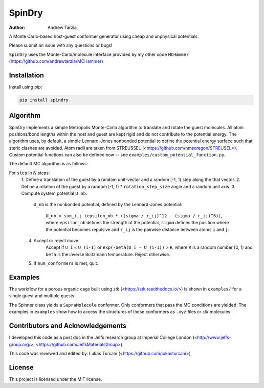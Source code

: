 SpinDry
=======

:author: Andrew Tarzia

A Monte Carlo-based host-guest conformer generator using cheap and unphysical
potentials.

Please submit an issue with any questions or bugs!

``SpinDry`` uses the Monte-Carlo/molecule interface provided by my other code
``MCHammer`` (https://github.com/andrewtarzia/MCHammer)

Installation
------------

Install using pip:

.. code-block:: bash

  pip install spindry

Algorithm
---------

SpinDry implements a simple Metropolis Monte-Carlo algorithm to translate and
rotate the guest molecules.
All atom positions/bond lengths within the host and guest are kept rigid and
do not contribute to the potential energy.
The algorithm uses, by default, a simple Lennard-Jones nonbonded potential to
define the potential energy surface such that steric clashes are avoided. Atom
radii are taken from STREUSSEL (<https://github.com/hmsoregon/STREUSEL>).
Custom potential functions can also be defined now -- see
``examples/custom_potential_function.py``.

The default MC algorithm is as follows:

For ``step`` in *N* steps:
    1. Define a translation of the guest by a random unit-vector and a random
    [-1, 1) step along the that vector.
    2. Define a rotation of the guest by a random [-1, 1) * ``rotation_step_size``
    angle and a random unit axis.
    3. Compute system potential ``U_nb``:
        ``U_nb`` is the nonbonded potential, defined by the Lennard-Jones
        potential:
            ``U_nb = sum_i,j (epsilon_nb * ((sigma / r_ij)^12 - (sigma / r_ij)^6))``,
            where ``epsilon_nb`` defines the strength of the potential,
            ``sigma`` defines the position where the potential becomes
            repulsive and ``r_ij`` is the pairwise distance between atoms
            ``i`` and ``j``.
    4. Accept or reject move:
        Accept if ``U_i`` < ``U_(i-1)`` or ``exp(-beta(U_i - U_(i-1))`` >
        ``R``, where ``R`` is a random number [0, 1) and ``beta`` is the
        inverse Boltzmann temperature.
        Reject otherwise.
    5. If ``num_conformers`` is met, quit.

Examples
--------

The workflow for a porous organic cage built using *stk*
(<https://stk.readthedocs.io/>) is shown in ``examples/`` for a single guest
and multiple guests.

The Spinner class yields a ``SupraMolecule`` conformer. Only conformers that
pass the MC conditions are yielded. The examples in ``examples`` show how to
access the structures of these conformers as ``.xyz`` files or `stk` molecules.

Contributors and Acknowledgements
---------------------------------

I developed this code as a post doc in the Jelfs research group at Imperial
College London (<http://www.jelfs-group.org/>,
<https://github.com/JelfsMaterialsGroup>).

This code was reviewed and edited by: Lukas Turcani
(<https://github.com/lukasturcani>)

License
-------

This project is licensed under the MIT license.
